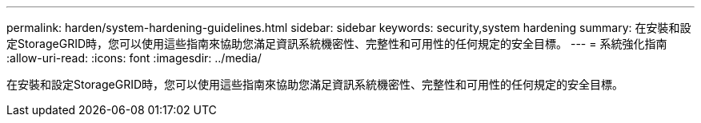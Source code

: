 ---
permalink: harden/system-hardening-guidelines.html 
sidebar: sidebar 
keywords: security,system hardening 
summary: 在安裝和設定StorageGRID時，您可以使用這些指南來協助您滿足資訊系統機密性、完整性和可用性的任何規定的安全目標。 
---
= 系統強化指南
:allow-uri-read: 
:icons: font
:imagesdir: ../media/


[role="lead"]
在安裝和設定StorageGRID時，您可以使用這些指南來協助您滿足資訊系統機密性、完整性和可用性的任何規定的安全目標。
